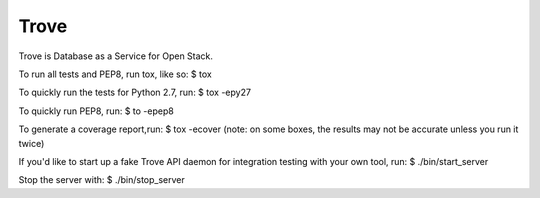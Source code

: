 Trove
--------

Trove is Database as a Service for Open Stack.


To run all tests and PEP8, run tox, like so:
$ tox

To quickly run the tests for Python 2.7, run:
$ tox -epy27

To quickly run PEP8, run:
$ to -epep8

To generate a coverage report,run:
$ tox -ecover
(note: on some boxes, the results may not be accurate unless you run it twice)

If you'd like to start up a fake Trove API daemon for integration testing
with your own tool, run:
$ ./bin/start_server

Stop the server with:
$ ./bin/stop_server
